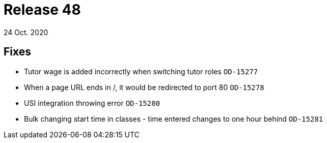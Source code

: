 = Release 48
24 Oct. 2020

== Fixes
* Tutor wage is added incorrectly when switching tutor roles `OD-15277`
* When a page URL ends in /, it would be redirected to port 80 `OD-15278`
* USI integration throwing error `OD-15280`
* Bulk changing start time in classes - time entered changes to one hour behind `OD-15281`
